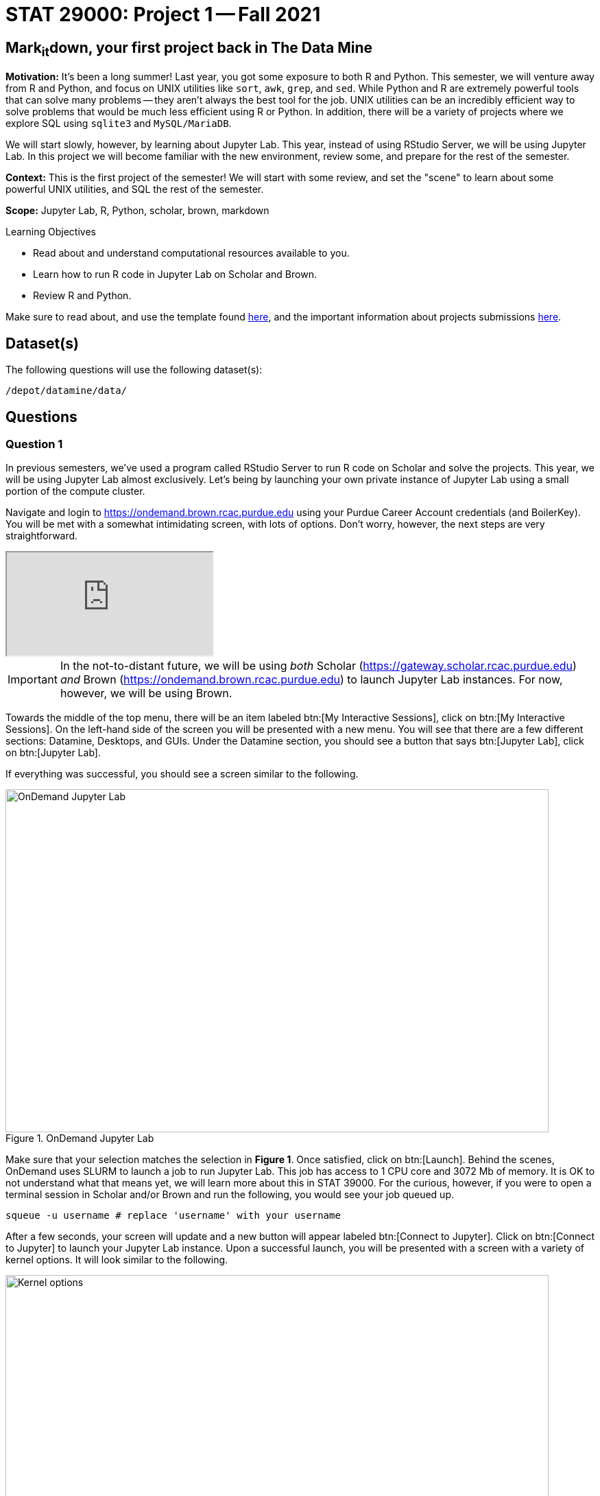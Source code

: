 = STAT 29000: Project 1 -- Fall 2021

== Mark~it~down, your first project back in The Data Mine

**Motivation:** It's been a long summer! Last year, you got some exposure to both R and Python. This semester, we will venture away from R and Python, and focus on UNIX utilities like `sort`, `awk`, `grep`, and `sed`. While Python and R are extremely powerful tools that can solve many problems -- they aren't always the best tool for the job. UNIX utilities can be an incredibly efficient way to solve problems that would be much less efficient using R or Python. In addition, there will be a variety of projects where we explore SQL using `sqlite3` and `MySQL/MariaDB`. 

We will start slowly, however, by learning about Jupyter Lab. This year, instead of using RStudio Server, we will be using Jupyter Lab. In this project we will become familiar with the new environment, review some, and prepare for the rest of the semester.

**Context:** This is the first project of the semester! We will start with some review, and set the "scene" to learn about some powerful UNIX utilities, and SQL the rest of the semester.

**Scope:** Jupyter Lab, R, Python, scholar, brown, markdown

.Learning Objectives
****
- Read about and understand computational resources available to you.
- Learn how to run R code in Jupyter Lab on Scholar and Brown.
- Review R and Python. 
****

Make sure to read about, and use the template found xref:templates.adoc[here], and the important information about projects submissions xref:submissions.adoc[here].

== Dataset(s)

The following questions will use the following dataset(s):

`/depot/datamine/data/`

== Questions

=== Question 1

In previous semesters, we've used a program called RStudio Server to run R code on Scholar and solve the projects. This year, we will be using Jupyter Lab almost exclusively. Let's being by launching your own private instance of Jupyter Lab using a small portion of the compute cluster.

Navigate and login to https://ondemand.brown.rcac.purdue.edu using your Purdue Career Account credentials (and BoilerKey). You will be met with a somewhat intimidating screen, with lots of options. Don't worry, however, the next steps are very straightforward.

++++
<iframe class="video" src="https://cdnapisec.kaltura.com/html5/html5lib/v2.79.1/mwEmbedFrame.php/p/983291/uiconf_id/29134031/entry_id/1_dv46pmsw?wid=_983291"></iframe>
++++

[IMPORTANT]
====
In the not-to-distant future, we will be using _both_ Scholar (https://gateway.scholar.rcac.purdue.edu) _and_ Brown (https://ondemand.brown.rcac.purdue.edu) to launch Jupyter Lab instances. For now, however, we will be using Brown.
====

Towards the middle of the top menu, there will be an item labeled btn:[My Interactive Sessions], click on btn:[My Interactive Sessions]. On the left-hand side of the screen you will be presented with a new menu. You will see that there are a few different sections: Datamine, Desktops, and GUIs. Under the Datamine section, you should see a button that says btn:[Jupyter Lab], click on btn:[Jupyter Lab].

If everything was successful, you should see a screen similar to the following.

image::figure01.webp[OnDemand Jupyter Lab, width=792, height=500, loading=lazy, title="OnDemand Jupyter Lab"]

Make sure that your selection matches the selection in **Figure 1**. Once satisfied, click on btn:[Launch]. Behind the scenes, OnDemand uses SLURM to launch a job to run Jupyter Lab. This job has access to 1 CPU core and 3072 Mb of memory. It is OK to not understand what that means yet, we will learn more about this in STAT 39000. For the curious, however, if you were to open a terminal session in Scholar and/or Brown and run the following, you would see your job queued up.

[source,bash]
----
squeue -u username # replace 'username' with your username
----

After a few seconds, your screen will update and a new button will appear labeled btn:[Connect to Jupyter]. Click on btn:[Connect to Jupyter] to launch your Jupyter Lab instance. Upon a successful launch, you will be presented with a screen with a variety of kernel options. It will look similar to the following.

image::figure02.webp[Kernel options, width=792, height=500, loading=lazy, title="Kernel options"]

There are 2 primary options that you will need to know about.

f2021-s2022::
The course kernel where Python code is run without any extra work, and you have the ability to run R code or SQL queries in the same environment.

[TIP]
====
To learn more about how to run R code or SQL queries using this kernel, see https://the-examples-book.com/book/projects/templates[our template page].
====

f2021-s2022-r::
An alternative, native R kernel that you can use for projects with _just_ R code. When using this environment, you will not need to prepend `%%R` to the top of each code cell.

For now, let's focus on the f2021-s2022 kernel. Click on btn:[f2021-s2022], and a fresh notebook will be created for you. 

Test it out! Run the following code in a new cell. This code runs the `hostname` command and will reveal which node your Jupyter Lab instance is running on. What is the name of the node you are running on?

[source,python]
----
import socket
print(socket.gethostname())
----

[TIP]
====
To run the code in a code cell, you can either press kbd:[Ctrl+Enter] on your keyboard or click the small "Play" button in the notebook menu.
====

.Items to submit
====
- Code used to solve this problem in a "code" cell.
- Output from running the code (the name of the node you are running on).
====

=== Question 2

This year, the first step to starting any project should be to download and/or copy https://the-examples-book.com/book/projects/_attachments/project_template.ipynb[our project template] (which can also be found on Scholar and Brown at `/depot/datamine/apps/templates/project_template.ipynb`). 

++++
<iframe class="video" src="https://cdnapisec.kaltura.com/html5/html5lib/v2.79.1/mwEmbedFrame.php/p/983291/uiconf_id/29134031/entry_id/1_5msf7x1z?wid=_983291"></iframe>
++++

Open the project template and save it into your home directory, in a new notebook named `firstname-lastname-project01.ipynb`. 

There are 2 main types of cells in a notebook: code cells (which contain code which you can run), and markdown cells (which contain markdown text which you can render into nicely formatted text). How many cells of each type are there in this template by default?

Fill out the project template, replacing the default text with your own information, and transferring all work you've done up until this point into your new notebook. If a category is not applicable to you (for example, if you did _not_ work on this project with someone else), put N/A. 

.Items to submit
====
- How many of each types of cells are there in the default template?
====

=== Question 3

Last year, while using RStudio, you probably gained a certain amount of experience using RMarkdown -- a flavor of Markdown that allows you to embed and run code in Markdown. Jupyter Lab, while very different in many ways, still uses Markdown to add formatted text to a given notebook. It is well worth the small time investment to learn how to use Markdown, and create a neat and reproducible document.

Create a Markdown cell in your notebook. Create both an _ordered_ and _unordered_ list. Create an unordered list with 3 of your favorite academic interests (some examples could include: machine learning, operating systems, forensic accounting, etc.). Create another _ordered_ list that ranks your academic interests in order of most-interested to least-interested. To practice markdown, **embolden** at least 1 item in you list, _italicize_ at least 1 item in your list, and make at least 1 item in your list formatted like `code`.

[TIP]
====
You can quickly get started with Markdown using this cheat sheet: https://www.markdownguide.org/cheat-sheet/
====

[TIP]
====
Don't forget to "run" your markdown cells by clicking the small "Play" button in the notebook menu. Running a markdown cell will render the text in the cell with all of the formatting you specified. Your unordered lists will be bulleted and your ordered lists will be numbered. 
====

[TIP]
====
If you are having trouble changing a cell due to the drop down menu behaving oddly, try changing browsers to Chrome or Safari. If you are a big Firefox fan, and don't want to do that, feel free to use the `%%markdown` magic to create a markdown cell without _really_ creating a markdown cell. Any cell that starts with `%%markdown` in the first line will generate markdown when run.
====

.Items to submit
====
- Code used to solve this problem.
- Output from running the code.
====

=== Question 4

Browse https://www.linkedin.com and read some profiles. Pay special attention to accounts with an "About" section. Write your own personal "About" section using Markdown in a new Markdown cell. Include the following (at a minimum):

- A header for this section (your choice of size) that says "About". 
+
[TIP]
====
A Markdown header is a line of text at the top of a Markdown cell that begins with one or more `#`. 
====
+
- The text of your personal "About" section that you would feel comfortable uploading to LinkedIn. 
- In the about section, _for the sake of learning markdown_, include at least 1 link using Markdown's link syntax.

.Items to submit
====
- Code used to solve this problem.
- Output from running the code.
====

=== Question 5

Read xref:templates.adoc[the templates page] and learn how to run snippets of code in Jupyter Lab _other than_ Python. Run at least 1 example of Python, R, SQL, and bash. For SQL and bash, you can use the following snippets of code to make sure things are working properly.

[source, sql]
----
-- Use the following sqlite database: /depot/datamine/data/movies_and_tv/imdb.db
SELECT * FROM titles LIMIT 5;
----

[source,bash]
----
ls -la /depot/datamine/data/movies_and_tv/
----

For your R and Python code, use this as an opportunity to review your skills. For each language, choose at least 1 dataset from `/depot/datamine/data`, and analyze it. Both solutions should include at least 1 custom function, and at least 1 graphic output. Make sure your code is complete, and well-commented. Include a markdown cell with your short analysis, for each language. 

[TIP]
====
You could answer _any_ question you have about your dataset you want. This is an open question, just make sure you put in a good amount of effort. Low/no-effort solutions will not receive full credit.
====

[IMPORTANT]
====
Once done, submit your projects just like last year. See the xref:submissions.adoc[submissions page] for more details.
====

.Items to submit
====
- Code used to solve this problem.
- Output from running the code.
- 1-2 sentence analysis for each of your R and Python code examples.
====

[WARNING]
====
_Please_ make sure to double check that your submission is complete, and contains all of your code and output before submitting. If you are on a spotty internet connection, it is recommended to download your submission after submitting it to make sure what you _think_ you submitted, was what you _actually_ submitted.
====